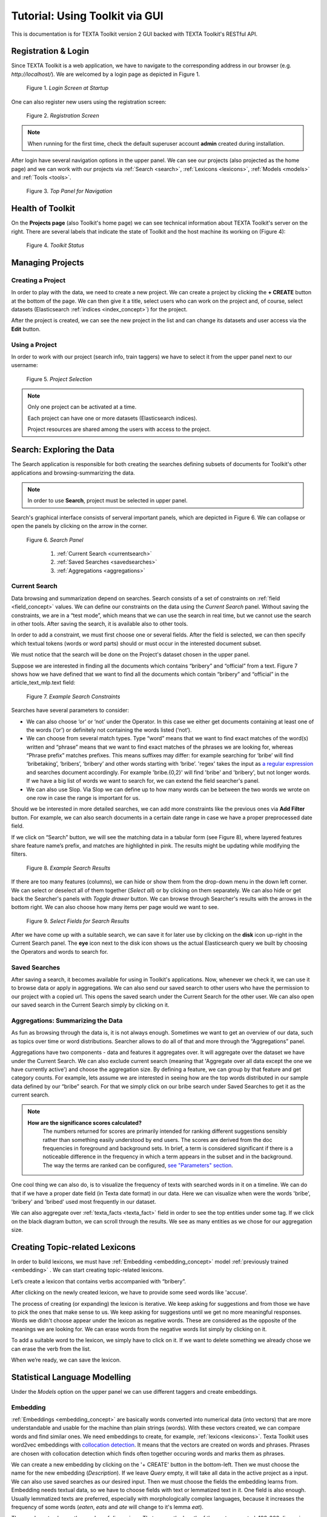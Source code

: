 Tutorial: Using Toolkit via GUI
===============================

This is documentation is for TEXTA Toolkit version 2 GUI backed with TEXTA Toolkit's RESTful API.


Registration & Login
--------------------

Since TEXTA Toolkit is a web application, we have to navigate to the corresponding address in our browser (e.g. `http://localhost/`).
We are welcomed by a login page as depicted in Figure 1.

.. _figure-1:

.. figure:: images/login.png

    Figure 1. *Login Screen at Startup*
    
One can also register new users using the registration screen:

.. _figure-2:

.. figure:: images/register.png

    Figure 2. *Registration Screen*

.. note::

    When running for the first time, check the default superuser account **admin** created during installation.

After login have several navigation options in the upper panel.
We can see our projects (also projected as the home page) and we can work with our projects via :ref:`Search <search>`, :ref:`Lexicons <lexicons>`, :ref:`Models <models>` and :ref:`Tools <tools>`.

.. _figure-3:

.. figure:: images/navbar.png

    Figure 3. *Top Panel for Navigation*

Health of Toolkit
-----------------

On the **Projects page** (also Toolkit's home page) we can see technical information about TEXTA Toolkit's server on the right.
There are several labels that indicate the state of Toolkit and the host machine its working on (Figure 4):

.. _figure-4:

.. figure:: images/server_status.png

    Figure 4. *Toolkit Status*


Managing Projects
------------------

Creating a Project
+++++++++++++++++++

In order to play with the data, we need to create a new project.
We can create a project by clicking the **+ CREATE** button at the bottom of the page.
We can then give it a title, select users who can work on the project and, of course, select datasets (Elasticsearch :ref:`indices <index_concept>`) for the project. 

After the project is created, we can see the new project in the list and can change its datasets and user access via the **Edit** button.

Using a Project
+++++++++++++++++++

In order to work with our project (search info, train taggers) we have to select it from the upper panel next to our username:

.. _figure-5:

.. figure:: images/select_project.png

    Figure 5. *Project Selection*

.. note::
    Only one project can be activated at a time.
    
    Each project can have one or more datasets (Elasticsearch indices).
    
    Project resources are shared among the users with access to the project.

Search: Exploring the Data
--------------------------

The Search application is responsible for both creating the searches defining subsets of documents for Toolkit's other applications and browsing-summarizing the data.

.. note::
	In order to use **Search**, project must be selected in upper panel.

Search's graphical interface consists of serveral important panels, which are depicted in Figure 6.
We can collapse or open the panels by clicking on the arrow in the corner.

.. _figure-6:

.. figure:: images/search_panel.png

    Figure 6. *Search Panel*
    
        1. :ref:`Current Search <currentsearch>`
        2. :ref:`Saved Searches <savedsearches>`
        3. :ref:`Aggregations <aggregations>`

.. _currentsearch:

Current Search
++++++++++++++

Data browsing and summarization depend on searches. Search consists of a set of constraints on :ref:`field <field_concept>` values. We can define our constraints on the data using the *Current Search* panel.
Without saving the constraints, we are in a “test mode”, which means that we can use the search in real time, but we cannot use the search in other tools.
After saving the search, it is available also to other tools.

In order to add a constraint, we must first choose one or several fields. After the field is selected, we can then specify which textual tokens (words or word parts) should or must occur in the interested document subset.

We must notice that the search will be done on the Project's dataset chosen in the upper panel.

Suppose we are interested in finding all the documents which contains “bribery” and “official” from a text.
Figure 7 shows how we have defined that we want to find all the documents which contain “bribery” and “official” in the article_text_mlp.text field:

.. _figure-7:

.. figure:: images/search_constraints.png

    Figure 7. *Example Search Constraints*

Searches have several parameters to consider:

* We can also choose ‘or’ or ‘not’ under the Operator. In this case we either get documents containing at least one of the words (‘or’) or definitely not containing the words listed (‘not’).

* We can choose from several match types. Type “word” means that we want to find exact matches of the word(s) written and “phrase” means that we want to find exact matches of the phrases we are looking for, whereas “Phrase prefix” matches prefixes. This means suffixes may differ: for example searching for ‘bribe’ will find ‘bribetaking’, ‘bribers’, ‘bribery’ and other words starting with ‘bribe’. 'regex' takes the input as `a regular expression <https://www.rexegg.com/regex-quickstart.html>`_ and searches document accordingly. For example 'bribe.{0,2}' will find 'bribe' and 'bribery', but not longer words. If we have a big list of words we want to search for, we can extend the field searcher's panel.

* We can also use Slop. Via Slop we can define up to how many words can be between the two words we wrote on one row in case the range is important for us.

Should we be interested in more detailed searches, we can add more constraints like the previous ones via **Add Filter** button.
For example, we can also search documents in a certain date range in case we have a proper preprocessed date field.

If we click on “Search” button, we will see the matching data in a tabular form (see Figure 8), where layered features share feature name’s prefix, and matches are highlighted in pink.
The results might be updating while modifying the filters.

.. _figure-8:

.. figure:: images/search_results.png
    :width: 100 %

    Figure 8. *Example Search Results*

If there are too many features (columns), we can hide or show them from the drop-down menu in the down left corner. We can select or deselect all of them together (*Select all*) or by clicking on them separately. We can also hide or get back the Searcher's panels with *Toggle drawer* button. We can browse through Searcher's results with the arrows in the bottom right. We can also choose how many items per page would we want to see.

.. _figure-9:

.. figure:: images/search_results_toggle.png

    Figure 9. *Select Fields for Search Results*

After we have come up with a suitable search, we can save it for later use by clicking on the **disk** icon up-right in the Current Search panel. The **eye** icon next to the disk icon shows us the actual Elasticsearch query we built by choosing the Operators and words to search for.

.. _savedsearches:

Saved Searches
++++++++++++++

After saving a search, it becomes available for using in Toolkit's applications.
Now, whenever we check it, we can use it to browse data or apply in aggregations.
We can also send our saved search to other users who have the permission to our project with a copied url.
This opens the saved search under the Current Search for the other user.
We can also open our saved search in the Current Search simply by clicking on it.

.. _aggregations:

Aggregations: Summarizing the Data
++++++++++++++++++++++++++++++++++

As fun as browsing through the data is, it is not always enough. Sometimes we want to get an overview of our data, such as topics over time or word distributions. Searcher allows to do all of that and more through the “Aggregations” panel.

Aggregations have two components - data and features it aggregates over. It will aggregate over the dataset we have under the Current Search. We can also exclude current search (meaning that 'Aggregate over all data except the one we have currently active') and choose the aggregation size. By defining a feature, we can group by that feature and get category counts. For example, lets assume we are interested in seeing how are the top words distributed in our sample data defined by our “bribe” search. For that we simply click on our bribe search under Saved Searches to get it as the current search.

.. note::

    **How are the significance scores calculated?**
	The numbers returned for scores are primarily intended for ranking different suggestions sensibly rather than something easily understood by end users. The scores are derived from the doc frequencies in foreground and background sets. In brief, a term is considered significant if there is a noticeable difference in the frequency in which a term appears in the subset and in the background. The way the terms are ranked can be configured, `see "Parameters" section <https://www.elastic.co/guide/en/elasticsearch/reference/current/search-aggregations-bucket-significanttext-aggregation.html>`_.

One cool thing we can also do, is to visualize the frequency of texts with searched words in it on a timeline. We can do that if we have a proper date field (in Texta date format) in our data. Here we can visualize when were the words 'bribe', 'bribery' and 'bribed' used most frequently in our dataset.

We can also aggregate over :ref:`texta_facts <texta_fact>` field in order to see the top entities under some tag. If we click on the black diagram button, we can scroll through the results. We see as many entities as we chose for our aggregation size.

.. _lexicons:

Creating Topic-related Lexicons
-----------------------------------------

In order to build lexicons, we must have :ref:`Embedding <embedding_concept>` model :ref:`previously trained <embedding>` . We can start creating topic-related lexicons.

Let’s create a lexicon that contains verbs accompanied with “bribery”.

After clicking on the newly created lexicon, we have to provide some seed words like 'accuse'.

The process of creating (or expanding) the lexicon is iterative. We keep asking for suggestions and from those we have to pick the ones that make sense to us. We keep asking for suggestions until we get no more meaningful responses. Words we didn't choose appear under the lexicon as negative words. These are considered as the opposite of the meanings we are looking for. We can erase words from the negative words list simply by clicking on it. 

To add a suitable word to the lexicon, we simply have to click on it. If we want to delete something we already chose we can erase the verb from the list.

When we’re ready, we can save the lexicon.

.. _models:

Statistical Language Modelling
-------------------------------

Under the *Models* option on the upper panel we can use different taggers and create embeddings.

.. _embedding:

Embedding
++++++++++

:ref:`Embeddings <embedding_concept>` are basically words converted into numerical data (into vectors) that are more understandable and usable for the machine than plain strings (words). With these vectors created, we can compare words and find similar ones. We need embeddings to create, for example, :ref:`lexicons <lexicons>`. Texta Toolkit uses word2vec embeddings with `collocation detection <https://radimrehurek.com/gensim/models/phrases.html>`_. It means that the vectors are created on words and phrases. Phrases are chosen with collocation detection which finds often together occuring words and marks them as phrases. 

We can create a new embedding by clicking on the '+ CREATE' button in the bottom-left. Then we must choose the name for the new embedding (*Description*). If we leave *Query* empty, it will take all data in the active project as a input. We can also use saved searches as our desired input. Then we must choose the fields the embedding learns from. Embedding needs textual data, so we have to choose fields with text or lemmatized text in it. One field is also enough. Usually lemmatized texts are preferred, especially with morphologically complex languages, because it increases the frequency of some words (*eaten*, *eats* and *ate* will change to it's lemma *eat*).

Then we have to choose the number of dimensions. That means the length of the vectors created. 100-200 dimensions is usually a good place to start with. The minimum frequency defines how many times a word or a phrase has to occur in the data in order to get it's very own word/phrase vector. Rare words/phrases won't have very informative and usable vectors. Minimum frequency of 5 can be left as default if we are not sure of what to use.

Keep in mind that the bigger the data, the better results!

After creating the new embedding we can view the learning process and results in the embeddings' table. We can see which user created this embedding in this project, the name of the embedding model, field(s) it was trained on, the time it took to train, dimensions, minimum frequency and created vocabulary size. By clicking on the new model's row we can see similar info again. 

Three dots under *Edit* gives us access to deleting the embedding model or using *Phrase*. *Phrase* is a feature that helps us to check which phrases occur in the embedding model as vectors on their own. It outputs the words and connects phrases with '_'. For example, we can create an embedding model with our saved search 'bribery' (figure 10). If we leave the query empty, the model will be trained on the whole dataset.

.. _figure-10:

.. figure:: images/create_embedding.png

    Figure 10. *Create embedding with saved search*

.. _texttaggers:

Tagging the Data
----------------

Different Taggers in Texta Toolkit are classification models which can classify new data with the label/class the model is trained on. We can apply the tagger via API. 

We have two taggers:

	1. :ref:`Tagger Groups <tagger_group_concept>`
	2. :ref:`Taggers <tagger_concept>`

Only *Tagger* can be trained with saved searches. Others learn their models on tags in the dataset. Below we will see how to train them.

.. _taggers:
	
**Training Taggers**

:ref:`Tagger <tagger_concept>` operates on saved searches and uses machine learning. We can create a new Tagger model by clicking on the '+CREATE' button in the bottom-left. Then we must choose the name for the new Tagger (*Description*) and the fields the model learns from. If we choose two, the fields are just concatenated together before the learning process. One field is also enough. Usually lemmatized texts are preferred, especially with morphologically complex languages, because it increases the frequency of some words (*eaten*, *eats* and *ate* will change to it's lemma *eat* and are dealt as one word).

If we leave *Query* empty, it will take all data in the active project as a input. We can also use saved searches as our desired input. This input will be our positive examples - later on we want to tag data similar to this one.
	
By setting these three, we can now train a classifier. However, we can also fine-tune the classifier by changing additional parameters such as
Vectorizer (Hashing Vectorizer, Count Vectorizer, Tfldf Vectorizer - read more about them `here <https://scikit-learn.org/stable/modules/feature_extraction.html>`_) and Classifier (`Logistic Regression <https://scikit-learn.org/stable/modules/linear_model.html#logistic-regression>`_, `LinearSVC <https://scikit-learn.org/stable/modules/generated/sklearn.svm.LinearSVC.html>`_). We might get an error with LinearSVC in case we don't have enough data in the search.
We can set negative multiplier to change ratio of negative examples. We can use maximum sample size per class in case we want to limit the size of data the model trains on.

Then we can hit create and see the training process and result of the tagger.

.. _figure-11:

.. figure:: images/create_tagger.png

    Figure 11. *Creating Bribe_tag tagger*


Whenever we create a new Tagger model, we can track it's progress from the table under *Task*. If we click on the job, we can see all the training info, how long did it took, and check how successful it was. Let's not forget that:
	1. Recall is the ratio of correctly labeled positives among all true positives.
	2. Precision is the ratio of correctly labeled positives among all instances that got a positive label.
	3. F1 score is the harmonic mean of these two and should be more informative expecially with unbalanced data.

If we click on the three dots under *Edit*, we can see a list of features to use.

*List features* lists the word-features and their coefficients that the model used. Works with models that used Count Vectorizer or Tfldf Vectorizer since their output is displayable.

*Retrain tagger* retrains the whole tagger model with all the chosen parameters. It's useful in case our dataset changes or we have added some stop words.

*Stop words* is for adding stop words. Stop words are words that the model do not consider while looking for clues of similarities. It is wise to add most frequent words in the list like *am*, *on*, *in*, *are*. Separate the words with space (' '). 

*Tag text* is to check how does the model work. If we click on that a window opens. We can paste there some text, choose to lemmatize it (necessary if our model was trained on a lemmatized text) and post it. We then recieve the result (True if this text gets the tag and False otherwise) and the probability. Probability shows how confident is our model in it's prediction. 

*Tag doc* is similar to *Tag text*, except the input is in the json format. 

*Tag random doc* takes a random instance from our dataset, displays it and returns the result and the probability of this result being correct. 

*Delete* is for deleting the model.

In the table view we can also select several models and delete them all at once by clicking on the dustbin button next to the *+CREATE* button in the bottom-left. If we have several models, we can search for the right one by their description or task status. If we have models on several pages we can change pages in the bottom-right.


.. _figure-12:

.. figure:: images/tagger_result.png

    Figure 12. *Bribe_tag tagger*


.. _taggergroups:

**Training Tagger Groups**

Tagger Group is for training multible classes at once and it also uses tags in the dataset given.

.. note::

    **How do Tagger and Tagger Groups differ?**
	One model predicts whether a text is positive (True) or negative (False). That is, whether this text get's the label or not. Tagger trains only one model and predicts whether a text is similar to the query/dataset it was trained on or not.
	Tagger Group trains several models at once. That means, it can predict several labels at once. Tagger Group trains on facts. We can have several values under a certain fact and for each value (if it has high enough frequency (*Minimum sample size*) a model is trained.

We can create a new Tagger Group model by clicking on the '+CREATE' button in the bottom-left. Then we must choose the name for the new Tagger Group (*Description*), the facts the model starts to learn on and the minimum sample size.

Our input will be the data under the project that is active (we can check it on the blue panel up-right). We have to select the fields the model learns from. If we choose two, the fields are just concatenated together before the learning process. One field is also enough. Usually lemmatized texts are preferred, especially with morphologically complex languages, because it increases the frequency of some words (*eaten*, *eats* and *ate* will change to it's lemma *eat* and are dealt as one word).

There's also an option to include our existing :ref:`embeddings <embedding>` into the training. 

Then we need to fine-tune the Tagger Group's classifiers by changing additional parameters such as
Vectorizer (possible feature extractors are: Hashing Vectorizer, Count Vectorizer, Tfldf Vectorizer - read more about them `here <https://scikit-learn.org/stable/modules/feature_extraction.html>`_) and Classifier (`Logistic Regression <https://scikit-learn.org/stable/modules/linear_model.html#logistic-regression>`_, `LinearSVC <https://scikit-learn.org/stable/modules/generated/sklearn.svm.LinearSVC.html>`_). We might get an error with LinearSVC in case we don't have enough data in the search.
We can set negative multiplier to change ratio of negative examples in the training set. We can use maximum sample size per class in case we want to limit the size of data the model trains on.

.. _figure-13:

.. figure:: images/create_tagger_group.png

    Figure 13. *Creating a Tagger Group*

Then we can hit create and see the training process and result of the tagger as seen in Figure 14.

.. _figure-14:

.. figure:: images/created_tagger_group.png

    Figure 14. *Created Tagger Group*

Whenever we create new Tagger Group models, we can track it's progress from the table under *Task*. If we click on the job, we can see all the training info, how long did it took, and check how successful it was. Let's not forget that:
	1. Recall is the ratio of correctly labeled positives among all true positives. Avg.recall is the average of all the models' recalls.
	2. Precision is the ratio of correctly labeled positives among all instances that got a positive label. Avg.precision is the average of all the models' precisions.
	3. F1 score is the harmonic mean of these two and should be more informative expecially with unbalanced data. Avg.F1_score is the average of all the models' F1 scores.

If we click on the three dots under *Edit*, we can see a list of features to use.

*Models retrain* retrains all of the Tagger Group models with all the chosen parameters. It's useful in case our dataset changes or we have added some stop words.

*Models list* displays us the models the Tagger Group trained. We can inspect which kind of labels were trained.

*Tag text* is to check how does the model work. If we click on that, a window opens. We can paste there some text, choose to lemmatize it (necessary if our model was trained on a lemmatized text) and choose to use NER and post it. We then recieve the result (all the labels which model predicted True for this text) and the probability of this label being true. Probability shows how confident is this model in it's prediction. *Number of similar documents* is the number of most similar documents to the document in question. Tags given to these documents are tested on the document to be tagged.

*Tag doc* is similar to *Tag text*, except the input is in the json format. *Number of similar documents* is the number of most similar documents to the document in question. Tags given to these documents are tested on the document to be tagged.

*Tag random doc* takes a random instance from our dataset, displays it and returns the positive results of our models and the probability of these results being correct. 

*Delete* is for deleting the model.

In the table view we can also select several Tagger Groups and delete them all at once by clicking on the dustbin button next to the *+CREATE* button in the bottom-left. If we have several Tagger Groups, we can search for the right one by their description or task status. If we have models on several pages we can change pages in the bottom-right.

.. _tools:

.. _reindexer:

Reindexing the Data
-------------------

Reindexer is a useful tool for reindexing Elasticsearch :ref:`indices <index_concept>`. We can think of index as our dataset. With reindexer we can remove unwanted fields, change the type of the fields (if we have a field with text value type but actually contains dates, we can change the type to date and use it for our aggregation). 

We can create a new index by clicking on the '+CREATE' button in the bottom-left.

*Description* is the description of new reindexing job.

*New index name* is the name for our new index.

*Indices* are all the indices that we want in our new index.

*Field types* are for changing the type and/or the name of our field(s).

We can use *Query* for adding only certain search results to our new index.

*Random subset type* helps us to create an index which contains only certain amount of samples (rows). We can use this in case we want to play with a smaller subset before we apply our tools on a bigger one.

.. _figure-15:

.. figure:: images/reindexer.png

    Figure 15. *Creating a new index*
    
    
.. _reindexer:


Uploading the Data
------------------

We can upload new data via Dataset Importer under Tools

.. 
    unless we want to do it via API-> viide.

.. _figure-16:

.. figure:: images/dataset_importer.png

    Figure 16. *Importing a new dataset*
    


.. 
    _neurotaggers:

    **Training NeuroTaggers**

    NeuroTagger operates on tags and uses neural networks. This means that we must already have our own tags created in the dataset in order to train it. If we don't know what to use, we can leave all of the parameters by default. But we can also try some parameter tuning.

    We definetly have to name the model (*Description*), select fields it will be trained on (*Select Fields*, multible fields will be concatenated together) and choose the tag it will be trained on (*Fact Name*). 

    NeuroTagger enables us to use `Feedforward Neural Network <https://en.wikipedia.org/wiki/Feedforward_neural_network>`_ (*fnn*), `Convolutional Neural Network <https://en.wikipedia.org/wiki/Convolutional_neural_network>`_ (*CNN*), `Neural Network with Gated Recurrent Unit <https://en.wikipedia.org/wiki/Gated_recurrent_unit>`_ (*gru*), `Neural Network with Long Short-Term Memory <https://en.wikipedia.org/wiki/Long_short-term_memory>`_ (*lstm*), Convolutional Neural Network with Gater Recurrent Unit (*gruCNN*) or Convolutional Neural Network with Long Short-Term Memory (*lstmCNN*).
    
    Parameters we can play with are as follows:
    
    *Validation split* gives the fraction of the data that will be used as the validation data (test set).
    
    *Score threshold* chooses the relevance of the documents that are taken into count. If the score goes below the threshold, no more docs are added.
    
    *Sequence length* is the length of the feature vectors.
    
    *Maximum sample size* per class. TODO
    
    *Negative Multiplier* changes the ratio of negative examples.
    
    *Num Epochs* how many times the network goes trough the dataset.
    
    *Vocab size* is the vocabulary size of the neural network. TODO
    
    *Min fact doc count* TODO
    
    *Max fact doc count* TODO
    
    After choosing the mandatory fields and tuning the parameters we can hit create and see the training process and result of the NeuroTagger.
    
    Whenever we create a new NeuroTagger model, we can track it's progress from the table under *Task*. If we click on the job, we can see all the training info, how long did it took, and check how successful it was. Let's not forget that:
    1. Training accuracy is the ratio of correctly labeled instances among all instances in the training set.
    2. Training loss is the ratio of wrongly labeled instances among all instances in the training set.
    3. Validation accuracy is the ratio of correctly labeled instances among all instances in the test set.
    4. Validation loss is the ratio of wrongly labeled instances among all instances in the test set.
    
    If we click on the three dots under *Edit*, we can see a list of features to use.
    
    *Tag text* is to check how does the model work. If we click on that a window opens. We can paste there some text, choose to lemmatize it (necessary if our model was trained on a lemmatized text) and post it. We then recieve the result (True if this text gets the tag and false otherwise) and the probability. Probability shows how confident is our model in it's prediction. 
    
    *Tag doc* is similar to *Tag text*, except the input is in the json format. 
    
    *Tag random doc* takes a random instance from our dataset, displays it and returns the result and the probability of this result being correct. 
    
    *Delete* is for deleting the model.
    
    In the table view we can also select several models and delete them all at once by clicking on the dustbin button next to the *+CREATE* button in the bottom-left. If we have several models, we can search for the right one by their description or task status. If we have models on several pages we can change pages in the bottom-right.